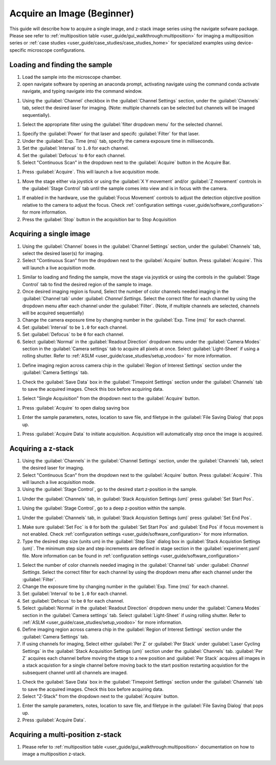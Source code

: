 ===========================
Acquire an Image (Beginner)
===========================

This guide will describe how to acquire a single image, and z-stack image series using the
navigate sofware package. Please see refer to :ref:`multiposition table <user_guide/gui_walkthrough:multiposition>` for imaging a multiposiition series or :ref:`case studies <user_guide/case_studies/case_studies_home>` for specialized examples using device-specific microscope configurations.

Loading and finding the sample
==============================

#. Load the sample into the microscope chamber.
#. open navigate software by opening an anaconda prompt, activating navigate using the command conda activate navigate, and typing navigate into the command window.

.. image:: images/beginner/open-navigate.png

#. Using the :guilabel:`Channel` checkbox in the :guilabel:`Channel Settings` section, under the :guilabel:`Channels` tab, select the desired laser for imaging. (Note: multiple channels can be selected but channels will be imaged sequentially).

.. image:: images/beginner/channel-selector.png

#. Select the appropriate filter using the :guilabel:`filter dropdown menu` for the selected channel.

.. image:: images/beginner/channel-filter-selector.png

#. Specify the :guilabel:`Power` for that laser and specifc :guilabel:`Filter` for that laser.
#. Under the :guilabel:`Exp. Time (ms)` tab, specify the camera exposure time in milliseconds.
#. Set the :guilabel:`Interval` to ``1.0`` for each channel.
#. Set the :guilabel:`Defocus` to  ``0`` for each channel.
#. Select "Continuous Scan" in the dropdown next to the :guilabel:`Acquire` button in the Acquire Bar.

.. image:: images/beginner/continuous-scan-dropdown.png

#. Press :guilabel:`Acquire`. This will launch a live acquisition mode.

.. image:: images/beginner/continuous-scan-acquire.png

#. Move the stage either via joystick or using the :guilabel:`X Y movement` and/or :guilabel:`Z movement` controls in the
   :guilabel:`Stage Control` tab until the sample comes into view and is in focus with the camera.

.. image:: images/beginner/stage-movement-panel.png

#. If enabled in the hardware, use the :guilabel:`Focus Movement` controls to adjust the detection objective position relative to the camera to adjust the focus. Check :ref:`configuration settings <user_guide/software_configuration>` for more information.

#. Press the :guilabel:`Stop` button in the acquisition bar to Stop Acquisition

.. image:: images/beginner/stop-acquisition.png

Acquiring a single image
======================

#. Using the :guilabel:`Channel` boxes in the :guilabel:`Channel Settings` section, under the :guilabel:`Channels` tab, select the desired laser(s) for imaging.
#. Select "Continuous Scan" from the dropdown next to the :guilabel:`Acquire` button.
   Press :guilabel:`Acquire`. This will launch a live acquisition mode.

.. image:: images/beginner/continuous-scan-sample.png

#. Similar to loading and finding the sample, move the stage via joystick or using the controls in the
   :guilabel:`Stage Control` tab to find the desired region of the sample to image.
#. Once desired imaging region is found, Select the number of color channels needed imaging in the :guilabel:`Channel tab`
   under :guilabel: `Channel Settings`. Select the correct filter for each channel by
   using the dropdown menu after each channel under the :guilabel:`Filter`. (Note, if multiple channels are selected, channels will be acquired sequentially)
#. Change the camera exposure time by changing number in the :guilabel:`Exp. Time (ms)` for
   each channel.
#. Set :guilabel:`Interval` to be ``1.0`` for each channel.
#. Set :guilabel:`Defocus` to be ``0`` for each channel.
#. Select :guilabel:`Normal` in the :guilabel:`Readout Direction` dropdown menu under the :guilabel:`Camera Modes` section in the :guilabel:`Camera settings` tab to acquire all pixels at once. Select :guilabel:`Light-Sheet` if using a rolling shutter. Refer to :ref:`ASLM <user_guide/case_studies/setup_voodoo>` for more information.

.. image:: images/beginner/sensor-mode.png

#. Define imaging region across camera chip in the :guilabel:`Region of Interest Settings` section under the :guilabel:`Camera Settings` tab.

.. image:: images/beginner/ROI-definition.png

#. Check the :guilabel:`Save Data` box in the :guilabel:`Timepoint Settings` section under the :guilabel:`Channels` tab to save the acquired images. Check this box before acquiring data.

.. image:: images/beginner/save-data.png

#. Select "Single Acquisition" from the dropdown next to the :guilabel:`Acquire` button.

.. image:: images/beginner/single-acquisition-dropdown.png

#. Press :guilabel:`Acquire` to open dialog saving box

.. image:: images/beginner/single-acquisition-acquire.png

#. Enter the sample parameters, notes, location to save file, and filetype in the :guilabel:`File Saving Dialog` that pops up.

.. image:: images/beginner/save-dialog-box.png

#. Press :guilabel:`Acquire Data` to initiate acquisition. Acquisition will automatically stop once the image is acquired.

.. image:: images/beginner/save-dialog-box-acquire.png


Acquiring a z-stack
=================

#. Using the :guilabel:`Channels` in the :guilabel:`Channel Settings` section, under the :guilabel:`Channels` tab, select the desired laser for imaging.
#. Select "Continuous Scan" from the dropdown next to the :guilabel:`Acquire` button.
   Press :guilabel:`Acquire`. This will launch a live acquisition mode.
#. Using the :guilabel:`Stage Control`, go to the desired start z-position in the sample.

.. image:: images/beginner/stage-control-start-pos-zstack.png

#. Under the :guilabel:`Channels` tab, in :guilabel:`Stack Acquistion Settings (um)`
   press :guilabel:`Set Start Pos`.

.. image:: images/beginner/press-start-pos.png

#. Using the :guilabel:`Stage Control`, go to a deep z-position within the sample.

.. image:: images/beginner/stage-control-end-pos-zstack.png

#. Under the :guilabel:`Channels` tab, in :guilabel:`Stack Acquistion Settings (um)`
   press :guilabel:`Set End Pos`.

.. image:: images/beginner/press-end-pos.png

#. Make sure :guilabel:`Set Foc` is ``0`` for both the :guilabel:`Set Start Pos` and
   :guilabel:`End Pos` if focus movement is not enabled. Check :ref:`configuration settings <user_guide/software_configuration>` for more information.

#. Type the desired step size (units um) in the :guilabel:`Step Size` dialog box in
   :guilabel:`Stack Acquistion Settings (um)`. The minimum step size and step increments are defined in stage section in the :guilabel:`experiment.yaml` file. More information can be found in :ref:`configuration settings <user_guide/software_configuration>`

.. image:: images/beginner/define-step-size.png

#. Select the number of color channels needed imaging in the :guilabel:`Channel tab`
   under :guilabel: `Channel Settings`. Select the correct filter for each channel by
   using the dropdown menu after each channel under the :guilabel:`Filter`.
#. Change the exposure time by changing number in the :guilabel:`Exp. Time (ms)` for
   each channel.
#. Set :guilabel:`Interval` to be ``1.0`` for each channel.
#. Set :guilabel:`Defocus` to be ``0`` for each channel.
#. Select :guilabel:`Normal` in the :guilabel:`Readout Direction` dropdown menu under the :guilabel:`Camera Modes` section in the :guilabel:`Camera settings` tab. Select :guilabel:`Light-Sheet` if using rolling shutter. Refer to :ref:`ASLM <user_guide/case_studies/setup_voodoo>` for more information.
#. Define imaging region across camera chip in the :guilabel:`Region of Interest Settings` section under the :guilabel:`Camera Settings` tab.
#. If using channels for imaging, Select either :guilabel:`Per Z` or :guilabel:`Per Stack` under :guilabel:`Laser Cycling Settings` in the :guilabel:`Stack Acquisition Settings (um)` section under the :guilabel:`Channels` tab. :guilabel:`Per Z` acquires each channel before moving the stage to a new position and :guilabel:`Per Stack` acquires all images in a stack acquistion for a single channel before moving back to the start position restarting acquistion for the subsequent channel until all channels are imaged.

.. image:: images/beginner/laser-cycling-settings.png

#. Check the :guilabel:`Save Data` box in the :guilabel:`Timepoint Settings` section under the :guilabel:`Channels` tab to save the acquired images. Check this box before acquiring data.
#. Select "Z-Stack" from the dropdown next to the :guilabel:`Acquire` button.

.. image:: images/beginner/z-stack-acquisition.png

   Press :guilabel:`Acquire`.
#. Enter the sample parameters, notes, location to save file, and filetype in the :guilabel:`File Saving Dialog` that pops up.
#. Press :guilabel:`Acquire Data`.

Acquiring a multi-position z-stack
================================

#. Please refer to :ref:`multiposition table <user_guide/gui_walkthrough:multiposition>` documentation on how to image a multiposition z-stack.
